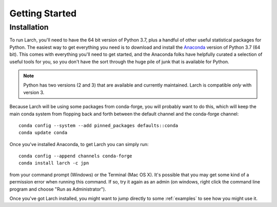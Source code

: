 .. larch documentation getting started

===============
Getting Started
===============

.. _installation:

Installation
------------

To run Larch, you'll need to have the 64 bit version of Python 3.7, plus a handful
of other useful statistical packages for Python.  The easiest way to get everything
you need is to download and install the `Anaconda <https://www.anaconda.com/download>`_
version of Python 3.7 (64 bit). This comes with everything you'll need to get started,
and the Anaconda folks have helpfully curated a selection of useful tools for you,
so you don't have the sort through the huge pile of junk that is available for Python.

.. note::

	Python has two versions (2 and 3) that are available and currently maintained.
	Larch is compatible *only* with version 3.

Because Larch will be using some packages from conda-forge, you will probably want to
do this, which will keep the main conda system from flopping back and forth between the
default channel and the conda-forge channel::

	conda config --system --add pinned_packages defaults::conda
	conda update conda

Once you've installed Anaconda, to get Larch you can simply run::

	conda config --append channels conda-forge
	conda install larch -c jpn

from your command prompt (Windows) or the Terminal (Mac OS X). It's possible that you may
get some kind of a permission error when running this command.  If so, try it again
as an admin (on windows, right click the command line program and choose "Run as Administrator").



Once you've got Larch installed, you might want to jump directly to some :ref:`examples`
to see how you might use it.




